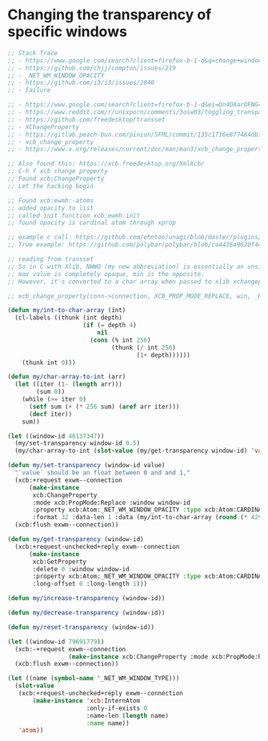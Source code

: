 * Changing the transparency of specific windows
  #+begin_src emacs-lisp
    ;; Stack Trace
    ;; - https://www.google.com/search?client=firefox-b-1-d&q=change+window+transparency+compton
    ;; - https://github.com/chjj/compton/issues/219
    ;; - _NET_WM_WINDOW_OPACITY
    ;; - https://github.com/i3/i3/issues/2840
    ;; - Failure

    ;; - https://www.google.com/search?client=firefox-b-1-d&ei=Qn4OXarOFNG4tQX1yKrwAg&q=dynamically+set+window+transparency+compton&oq=dynamically+set+window+transparency+compton&gs_l=psy-ab.3...1302.1926..2080...0.0..0.121.655.6j1......0....1..gws-wiz.......0i71j33i22i29i30j35i304i39j33i160.w6gx35dRUJc
    ;; - https://www.reddit.com/r/unixporn/comments/3osw03/toggling_transparency_on_windows_in_compton_and/
    ;; - https://github.com/freedesktop/transset
    ;; - XChangeProperty
    ;; - https://gitlab.peach-bun.com/pinion/SFML/commit/135c1716e877464db720265f37316cbb54ef13f2?expanded=1&view=parallel
    ;; - xcb_change_property
    ;; - https://www.x.org/releases/current/doc/man/man3/xcb_change_property.3.xhtml

    ;; Also found this: https://xcb.freedesktop.org/XmlXcb/
    ;; C-h f xcb change property
    ;; Found xcb:ChangeProperty
    ;; Let the hacking begin

    ;; Found xcb:ewmh:-atoms
    ;; added opacity to list
    ;; called init function xcb:ewmh:init
    ;; found opacity is cardinal atom through xprop

    ;; example c call: https://github.com/ehntoo/unagi/blob/master/plugins/opacity.c#L71
    ;; True example: https://github.com/polybar/polybar/blob/ca4426a9620f4db05a0117282fbed3a32a14ec92/src/x11/ewmh.cpp#L168

    ;; reading from transset
    ;; So in C with Xlib, NWWO (my new abbreviation) is essentially an unsigned int.
    ;; max value is completely opaque, min is the opposite.
    ;; However, it's converted to a char array when passed to xlib xchangeproperty

    ;; xcb_change_property(conn->connection, XCB_PROP_MODE_REPLACE, win, _NET_WM_WINDOW_OPACITY, XCB_ATOM_CARDINAL, 32, 1, &values);

    (defun my/int-to-char-array (int)
      (cl-labels ((thunk (int depth)
                         (if (= depth 4)
                             nil
                           (cons (% int 256)
                                 (thunk (/ int 256)
                                        (1+ depth))))))
        (thunk int 0)))

    (defun my/char-array-to-int (arr)
      (let ((iter (1- (length arr)))
            (sum 0))
        (while (>= iter 0)
          (setf sum (+ (* 256 sum) (aref arr iter)))
          (decf iter))
        sum))

    (let ((window-id 46137347))
      (my/set-transparency window-id 0.5)
      (my/char-array-to-int (slot-value (my/get-transparency window-id) 'value)))

    (defun my/set-transparency (window-id value)
      "`value` should be an float between 0 and and 1,"
      (xcb:+request exwm--connection
          (make-instance
           xcb:ChangeProperty
           :mode xcb:PropMode:Replace :window window-id
           :property xcb:Atom:_NET_WM_WINDOW_OPACITY :type xcb:Atom:CARDINAL
           :format 32 :data-len 1 :data (my/int-to-char-array (round (* 4294967295 value)))))
      (xcb:flush exwm--connection))

    (defun my/get-transparency (window-id)
      (xcb:+request-unchecked+reply exwm--connection
          (make-instance
           xcb:GetProperty
           :delete 0 :window window-id
           :property xcb:Atom:_NET_WM_WINDOW_OPACITY :type xcb:Atom:CARDINAL
           :long-offset 0 :long-length 1)))

    (defun my/increase-transparency (window-id))

    (defun my/decrease-transparency (window-id))

    (defun my/reset-transparency (window-id))

    (let ((window-id 79691779))
      (xcb:-+request exwm--connection
                     (make-instance xcb:ChangeProperty :mode xcb:PropMode:Replace :window window-id :property xcb:Atom:_NET_WM_WINDOW_OPACITY :type xcb:Atom:CARDINAL :format 32 :data-len 1 :data 10))
      (xcb:flush exwm--connection))

    (let ((name (symbol-name '_NET_WM_WINDOW_TYPE)))
      (slot-value
       (xcb:+request-unchecked+reply exwm--connection
           (make-instance 'xcb:InternAtom
                          :only-if-exists 0
                          :name-len (length name)
                          :name name))
       'atom))
  #+end_src
